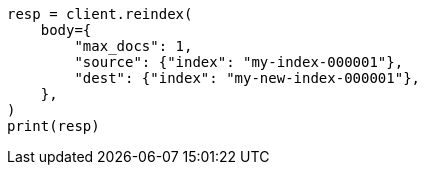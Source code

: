 // docs/reindex.asciidoc:694

[source, python]
----
resp = client.reindex(
    body={
        "max_docs": 1,
        "source": {"index": "my-index-000001"},
        "dest": {"index": "my-new-index-000001"},
    },
)
print(resp)
----